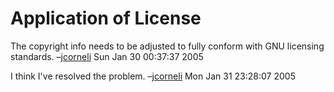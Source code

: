 #+STARTUP: showeverything logdone
#+options: num:nil

* Application of License

The copyright info needs to be adjusted to fully conform with GNU licensing
standards.  --[[file:jcorneli.org][jcorneli]] Sun Jan 30 00:37:37 2005

I think I've resolved the problem. --[[file:jcorneli.org][jcorneli]] Mon Jan 31 23:28:07 2005
